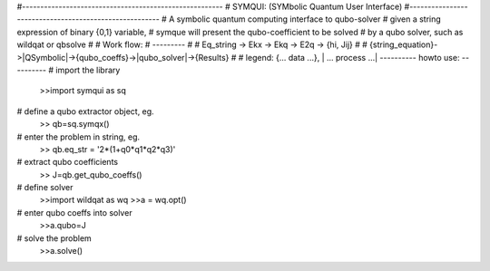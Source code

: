 #-------------------------------------------------------
# SYMQUI: (SYMbolic Quantum User Interface)
#-------------------------------------------------------
# A symbolic quantum computing interface to qubo-solver
# given a string expression of binary {0,1} variable,
# symque will present the qubo-coefficient to be solved
# by a qubo solver, such as wildqat or qbsolve 
#
# Work flow:
# ---------
#
# Eq_string -> Ekx -> Ekq -> E2q -> {hi, Jij}
#
# {string_equation}->|QSymbolic|->{qubo_coeffs}->|qubo_solver|->{Results}
#
# legend: {... data ...}, | ... process ...|   
----------
howto use:
----------
# import the library
    >>import symqui as sq
# define a qubo extractor object, eg.               
    >> qb=sq.symqx()
# enter the problem in string, eg. 
    >> qb.eq_str = '2*(1+q0*q1*q2*q3)'  
# extract qubo coefficients
    >> J=qb.get_qubo_coeffs()
# define solver
    >>import wildqat as wq
    >>a = wq.opt()
# enter qubo coeffs into solver
    >>a.qubo=J
# solve the problem
    >>a.solve()



